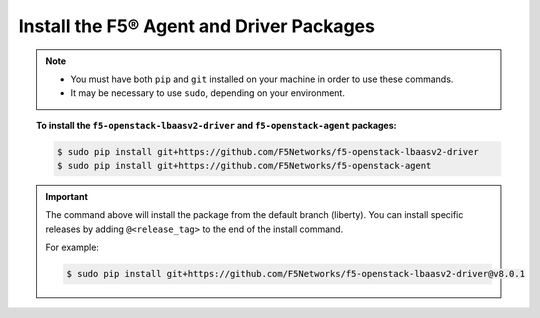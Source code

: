 .. _install-f5-agent-driver:

Install the F5® Agent and Driver Packages
-----------------------------------------

.. note::

    - You must have both ``pip`` and ``git`` installed on your machine in order to use these commands.
    - It may be necessary to use ``sudo``, depending on your environment.

.. topic:: To install the ``f5-openstack-lbaasv2-driver`` and ``f5-openstack-agent`` packages:

    .. code-block:: text

        $ sudo pip install git+https://github.com/F5Networks/f5-openstack-lbaasv2-driver
        $ sudo pip install git+https://github.com/F5Networks/f5-openstack-agent

.. important::

    The command above will install the package from the default branch (liberty). You can install specific releases by adding ``@<release_tag>`` to the end of the install command.

    For example:

    .. code-block:: text

        $ sudo pip install git+https://github.com/F5Networks/f5-openstack-lbaasv2-driver@v8.0.1

